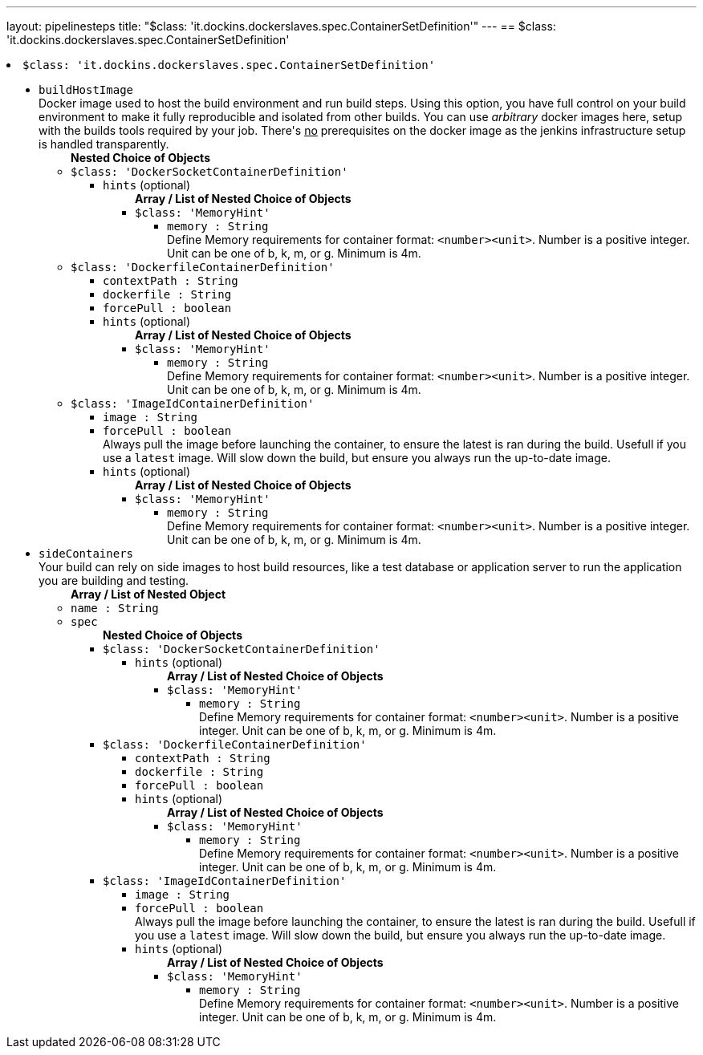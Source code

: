 ---
layout: pipelinesteps
title: "$class: 'it.dockins.dockerslaves.spec.ContainerSetDefinition'"
---
== $class: 'it.dockins.dockerslaves.spec.ContainerSetDefinition'

++++
<li><code>$class: 'it.dockins.dockerslaves.spec.ContainerSetDefinition'</code><div>
<ul><li><code>buildHostImage</code>
<div>Docker image used to host the build environment and run build steps. Using this option, you have full control on your build environment to make it fully reproducible and isolated from other builds. You can use <i>arbitrary</i> docker images here, setup with the builds tools required by your job. There's <u>no</u> prerequisites on the docker image as the jenkins infrastructure setup is handled transparently.</div>

<ul><b>Nested Choice of Objects</b>
<li><code>$class: 'DockerSocketContainerDefinition'</code><div>
<ul><li><code>hints</code> (optional)
<ul><b>Array / List of Nested Choice of Objects</b>
<li><code>$class: 'MemoryHint'</code><div>
<ul><li><code>memory : String</code>
<div>Define Memory requirements for container format: <code>&lt;number&gt;&lt;unit&gt;</code>. Number is a positive integer. Unit can be one of b, k, m, or g. Minimum is 4m.</div>

</li>
</ul></div></li>
</ul></li>
</ul></div></li>
<li><code>$class: 'DockerfileContainerDefinition'</code><div>
<ul><li><code>contextPath : String</code>
</li>
<li><code>dockerfile : String</code>
</li>
<li><code>forcePull : boolean</code>
</li>
<li><code>hints</code> (optional)
<ul><b>Array / List of Nested Choice of Objects</b>
<li><code>$class: 'MemoryHint'</code><div>
<ul><li><code>memory : String</code>
<div>Define Memory requirements for container format: <code>&lt;number&gt;&lt;unit&gt;</code>. Number is a positive integer. Unit can be one of b, k, m, or g. Minimum is 4m.</div>

</li>
</ul></div></li>
</ul></li>
</ul></div></li>
<li><code>$class: 'ImageIdContainerDefinition'</code><div>
<ul><li><code>image : String</code>
</li>
<li><code>forcePull : boolean</code>
<div>Always pull the image before launching the container, to ensure the latest is ran during the build. Usefull if you use a <code>latest</code> image. Will slow down the build, but ensure you always run the up-to-date image.</div>

</li>
<li><code>hints</code> (optional)
<ul><b>Array / List of Nested Choice of Objects</b>
<li><code>$class: 'MemoryHint'</code><div>
<ul><li><code>memory : String</code>
<div>Define Memory requirements for container format: <code>&lt;number&gt;&lt;unit&gt;</code>. Number is a positive integer. Unit can be one of b, k, m, or g. Minimum is 4m.</div>

</li>
</ul></div></li>
</ul></li>
</ul></div></li>
</ul></li>
<li><code>sideContainers</code>
<div>Your build can rely on side images to host build resources, like a test database or application server to run the application you are building and testing.</div>

<ul><b>Array / List of Nested Object</b>
<li><code>name : String</code>
</li>
<li><code>spec</code>
<ul><b>Nested Choice of Objects</b>
<li><code>$class: 'DockerSocketContainerDefinition'</code><div>
<ul><li><code>hints</code> (optional)
<ul><b>Array / List of Nested Choice of Objects</b>
<li><code>$class: 'MemoryHint'</code><div>
<ul><li><code>memory : String</code>
<div>Define Memory requirements for container format: <code>&lt;number&gt;&lt;unit&gt;</code>. Number is a positive integer. Unit can be one of b, k, m, or g. Minimum is 4m.</div>

</li>
</ul></div></li>
</ul></li>
</ul></div></li>
<li><code>$class: 'DockerfileContainerDefinition'</code><div>
<ul><li><code>contextPath : String</code>
</li>
<li><code>dockerfile : String</code>
</li>
<li><code>forcePull : boolean</code>
</li>
<li><code>hints</code> (optional)
<ul><b>Array / List of Nested Choice of Objects</b>
<li><code>$class: 'MemoryHint'</code><div>
<ul><li><code>memory : String</code>
<div>Define Memory requirements for container format: <code>&lt;number&gt;&lt;unit&gt;</code>. Number is a positive integer. Unit can be one of b, k, m, or g. Minimum is 4m.</div>

</li>
</ul></div></li>
</ul></li>
</ul></div></li>
<li><code>$class: 'ImageIdContainerDefinition'</code><div>
<ul><li><code>image : String</code>
</li>
<li><code>forcePull : boolean</code>
<div>Always pull the image before launching the container, to ensure the latest is ran during the build. Usefull if you use a <code>latest</code> image. Will slow down the build, but ensure you always run the up-to-date image.</div>

</li>
<li><code>hints</code> (optional)
<ul><b>Array / List of Nested Choice of Objects</b>
<li><code>$class: 'MemoryHint'</code><div>
<ul><li><code>memory : String</code>
<div>Define Memory requirements for container format: <code>&lt;number&gt;&lt;unit&gt;</code>. Number is a positive integer. Unit can be one of b, k, m, or g. Minimum is 4m.</div>

</li>
</ul></div></li>
</ul></li>
</ul></div></li>
</ul></li>
</ul></li>
</ul></div></li>


++++